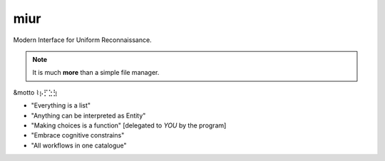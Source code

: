 .. SPDX-FileCopyrightText: 2024 Dmytro Kolomoiets <amerlyq+code@gmail.com>

.. SPDX-License-Identifier: CC-BY-SA-4.0

####
miur
####

Modern Interface for Uniform Reconnaissance.

.. note::
   It is much **more** than a simple file manager.


&motto ⌇⡦⡋⣑⣳

- "Everything is a list"
- "Anything can be interpreted as Entity"
- "Making choices is a function"  [delegated to *YOU* by the program]
- "Embrace cognitive constrains"
- "All workflows in one catalogue"
